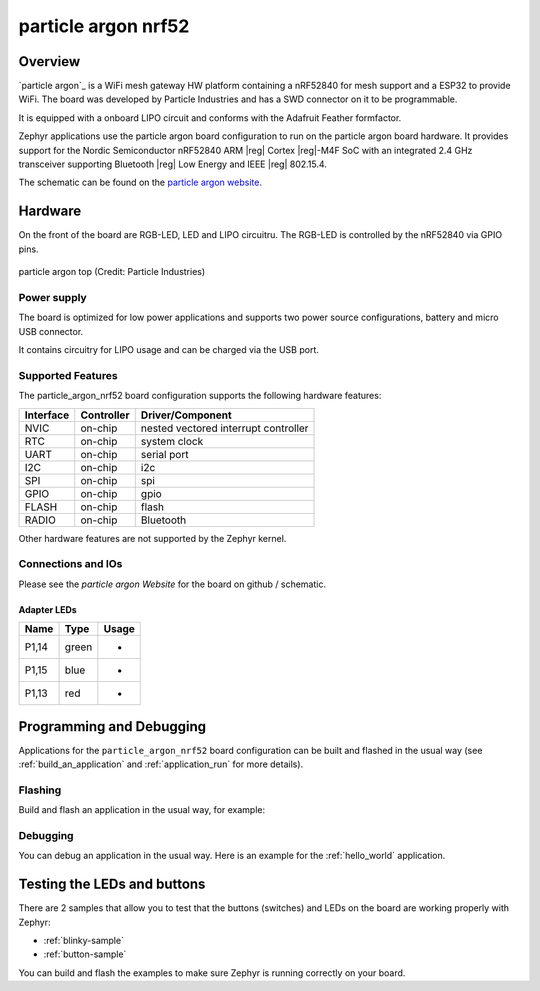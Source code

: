 .. _particle_argon_nrf52:

particle argon nrf52
####################

Overview
********

`particle argon`_ is a WiFi mesh gateway HW platform containing
a nRF52840 for mesh support and a ESP32 to provide WiFi.
The board was developed by Particle Industries and has a SWD connector 
on it to be programmable.

It is equipped with a onboard LIPO circuit and conforms with the
Adafruit Feather formfactor.

Zephyr applications use the particle argon board configuration
to run on the particle argon board hardware. It provides
support for the Nordic Semiconductor nRF52840 ARM |reg| Cortex |reg|-M4F SoC
with an integrated 2.4 GHz transceiver supporting Bluetooth |reg| Low Energy
and IEEE |reg| 802.15.4.

The schematic can be found on the `particle argon website`_.

Hardware
********

On the front of the board are RGB-LED, LED and LIPO circuitru.
The RGB-LED is controlled by the nRF52840 via GPIO pins.

.. figure:: img/particle_argon_nrf52.png
     :width: 442px
     :align: center
     :alt: particle argon top

     particle argon top (Credit: Particle Industries)

Power supply
============

The board is optimized for low power applications and supports two
power source configurations, battery and micro USB connector.

It contains circuitry for LIPO usage and can be charged via the USB port.

Supported Features
==================

The particle_argon_nrf52 board configuration supports the following
hardware features:

+-----------+------------+----------------------+
| Interface | Controller | Driver/Component     |
+===========+============+======================+
| NVIC      | on-chip    | nested vectored      |
|           |            | interrupt controller |
+-----------+------------+----------------------+
| RTC       | on-chip    | system clock         |
+-----------+------------+----------------------+
| UART      | on-chip    | serial port          |
+-----------+------------+----------------------+
| I2C       | on-chip    | i2c                  |
+-----------+------------+----------------------+
| SPI       | on-chip    | spi                  |
+-----------+------------+----------------------+
| GPIO      | on-chip    | gpio                 |
+-----------+------------+----------------------+
| FLASH     | on-chip    | flash                |
+-----------+------------+----------------------+
| RADIO     | on-chip    | Bluetooth            |
+-----------+------------+----------------------+

Other hardware features are not supported by the Zephyr kernel.

Connections and IOs
===================

Please see the `particle argon Website` for the board on github / schematic.

Adapter LEDs
------------

+-------+-----------------------+--------------------------------+
| Name  | Type                  | Usage                          |
+=======+=======================+================================+
| P1,14 | green                 | -                              |
+-------+-----------------------+--------------------------------+
| P1,15 | blue                  | -                              |
+-------+-----------------------+--------------------------------+
| P1,13 | red                   | -                              |
+-------+-----------------------+--------------------------------+

Programming and Debugging
*************************

Applications for the ``particle_argon_nrf52`` board configuration can be
built and flashed in the usual way (see :ref:`build_an_application`
and :ref:`application_run` for more details).

Flashing
========

Build and flash an application in the usual way, for example:

.. zephyr-app-commands::
   :zephyr-app: samples/basic/blinky
   :board: particle_argon_nrf52
   :goals: build flash

Debugging
=========

You can debug an application in the usual way.  Here is an example for the
:ref:`hello_world` application.

.. zephyr-app-commands::
   :zephyr-app: samples/hello_world
   :board: particle_argon_nrf52
   :maybe-skip-config:
   :goals: debug


Testing the LEDs and buttons
****************************

There are 2 samples that allow you to test that the buttons (switches) and
LEDs on the board are working properly with Zephyr:

* :ref:`blinky-sample`
* :ref:`button-sample`

You can build and flash the examples to make sure Zephyr is running correctly on
your board.

.. _particle argon Website:
   https://github.com/particle-iot/argon
